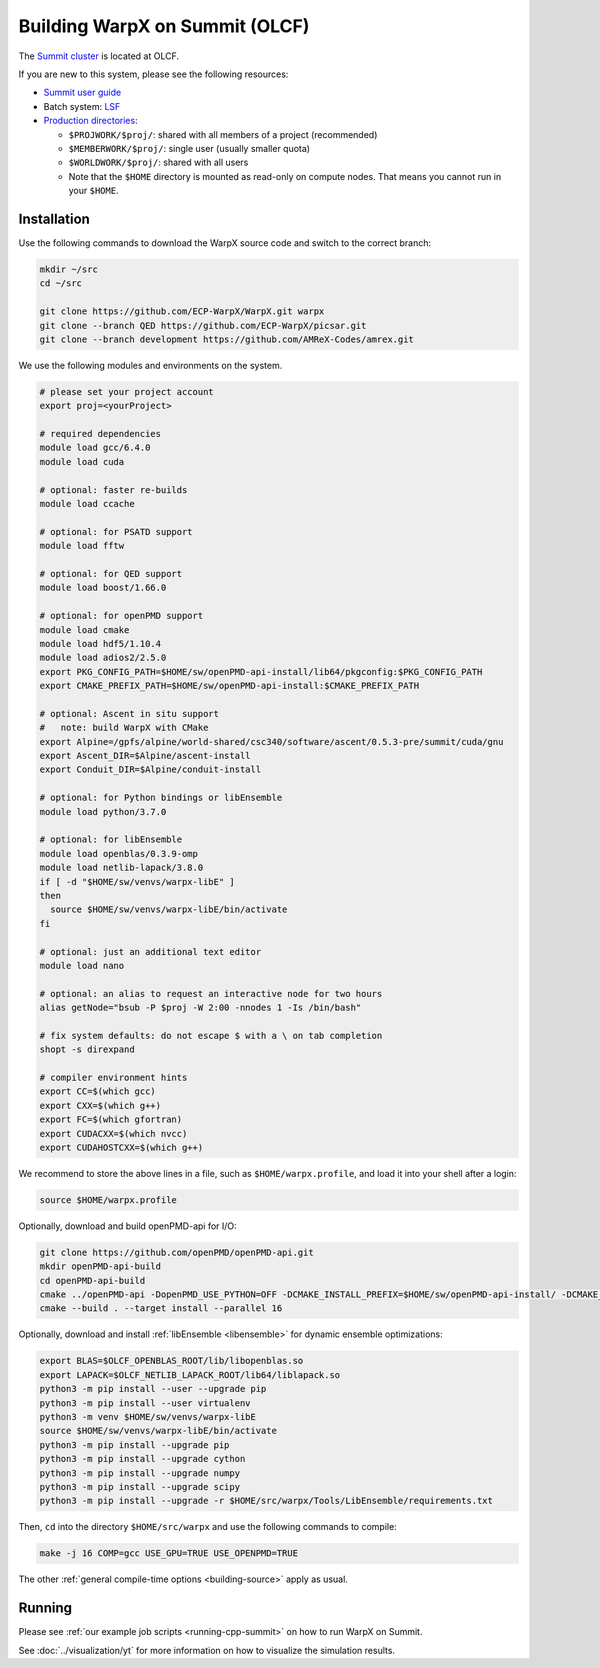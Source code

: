 .. _building-summit:

Building WarpX on Summit (OLCF)
===============================

The `Summit cluster <https://www.olcf.ornl.gov/summit/>`_ is located at OLCF.

If you are new to this system, please see the following resources:

* `Summit user guide <https://docs.olcf.ornl.gov/systems/summit_user_guide.html>`_
* Batch system: `LSF <https://docs.olcf.ornl.gov/systems/summit_user_guide.html#running-jobs>`_
* `Production directories <https://docs.olcf.ornl.gov/data/storage_overview.html>`_:

  * ``$PROJWORK/$proj/``: shared with all members of a project (recommended)
  * ``$MEMBERWORK/$proj/``: single user (usually smaller quota)
  * ``$WORLDWORK/$proj/``: shared with all users
  * Note that the ``$HOME`` directory is mounted as read-only on compute nodes.
    That means you cannot run in your ``$HOME``.


Installation
------------

Use the following commands to download the WarpX source code and switch to the correct branch:

.. code-block:: bash

   mkdir ~/src
   cd ~/src

   git clone https://github.com/ECP-WarpX/WarpX.git warpx
   git clone --branch QED https://github.com/ECP-WarpX/picsar.git
   git clone --branch development https://github.com/AMReX-Codes/amrex.git

We use the following modules and environments on the system.

.. code-block:: bash

   # please set your project account
   export proj=<yourProject>

   # required dependencies
   module load gcc/6.4.0
   module load cuda

   # optional: faster re-builds
   module load ccache

   # optional: for PSATD support
   module load fftw

   # optional: for QED support
   module load boost/1.66.0

   # optional: for openPMD support
   module load cmake
   module load hdf5/1.10.4
   module load adios2/2.5.0
   export PKG_CONFIG_PATH=$HOME/sw/openPMD-api-install/lib64/pkgconfig:$PKG_CONFIG_PATH
   export CMAKE_PREFIX_PATH=$HOME/sw/openPMD-api-install:$CMAKE_PREFIX_PATH

   # optional: Ascent in situ support
   #   note: build WarpX with CMake
   export Alpine=/gpfs/alpine/world-shared/csc340/software/ascent/0.5.3-pre/summit/cuda/gnu
   export Ascent_DIR=$Alpine/ascent-install
   export Conduit_DIR=$Alpine/conduit-install

   # optional: for Python bindings or libEnsemble
   module load python/3.7.0

   # optional: for libEnsemble
   module load openblas/0.3.9-omp
   module load netlib-lapack/3.8.0
   if [ -d "$HOME/sw/venvs/warpx-libE" ]
   then
     source $HOME/sw/venvs/warpx-libE/bin/activate
   fi

   # optional: just an additional text editor
   module load nano

   # optional: an alias to request an interactive node for two hours
   alias getNode="bsub -P $proj -W 2:00 -nnodes 1 -Is /bin/bash"

   # fix system defaults: do not escape $ with a \ on tab completion
   shopt -s direxpand

   # compiler environment hints
   export CC=$(which gcc)
   export CXX=$(which g++)
   export FC=$(which gfortran)
   export CUDACXX=$(which nvcc)
   export CUDAHOSTCXX=$(which g++)


We recommend to store the above lines in a file, such as ``$HOME/warpx.profile``, and load it into your shell after a login:

.. code-block:: bash

   source $HOME/warpx.profile

Optionally, download and build openPMD-api for I/O:

.. code-block:: bash

   git clone https://github.com/openPMD/openPMD-api.git
   mkdir openPMD-api-build
   cd openPMD-api-build
   cmake ../openPMD-api -DopenPMD_USE_PYTHON=OFF -DCMAKE_INSTALL_PREFIX=$HOME/sw/openPMD-api-install/ -DCMAKE_INSTALL_RPATH_USE_LINK_PATH=ON -DCMAKE_INSTALL_RPATH='$ORIGIN' -DMPIEXEC_EXECUTABLE=$(which jsrun)
   cmake --build . --target install --parallel 16

Optionally, download and install :ref:`libEnsemble <libensemble>` for dynamic ensemble optimizations:

.. code-block:: bash

   export BLAS=$OLCF_OPENBLAS_ROOT/lib/libopenblas.so
   export LAPACK=$OLCF_NETLIB_LAPACK_ROOT/lib64/liblapack.so
   python3 -m pip install --user --upgrade pip
   python3 -m pip install --user virtualenv
   python3 -m venv $HOME/sw/venvs/warpx-libE
   source $HOME/sw/venvs/warpx-libE/bin/activate
   python3 -m pip install --upgrade pip
   python3 -m pip install --upgrade cython
   python3 -m pip install --upgrade numpy
   python3 -m pip install --upgrade scipy
   python3 -m pip install --upgrade -r $HOME/src/warpx/Tools/LibEnsemble/requirements.txt

Then, ``cd`` into the directory ``$HOME/src/warpx`` and use the following commands to compile:

.. code-block:: bash

   make -j 16 COMP=gcc USE_GPU=TRUE USE_OPENPMD=TRUE

The other :ref:`general compile-time options <building-source>` apply as usual.


Running
-------

Please see :ref:`our example job scripts <running-cpp-summit>` on how to run WarpX on Summit.

See :doc:`../visualization/yt` for more information on how to visualize the simulation results.
